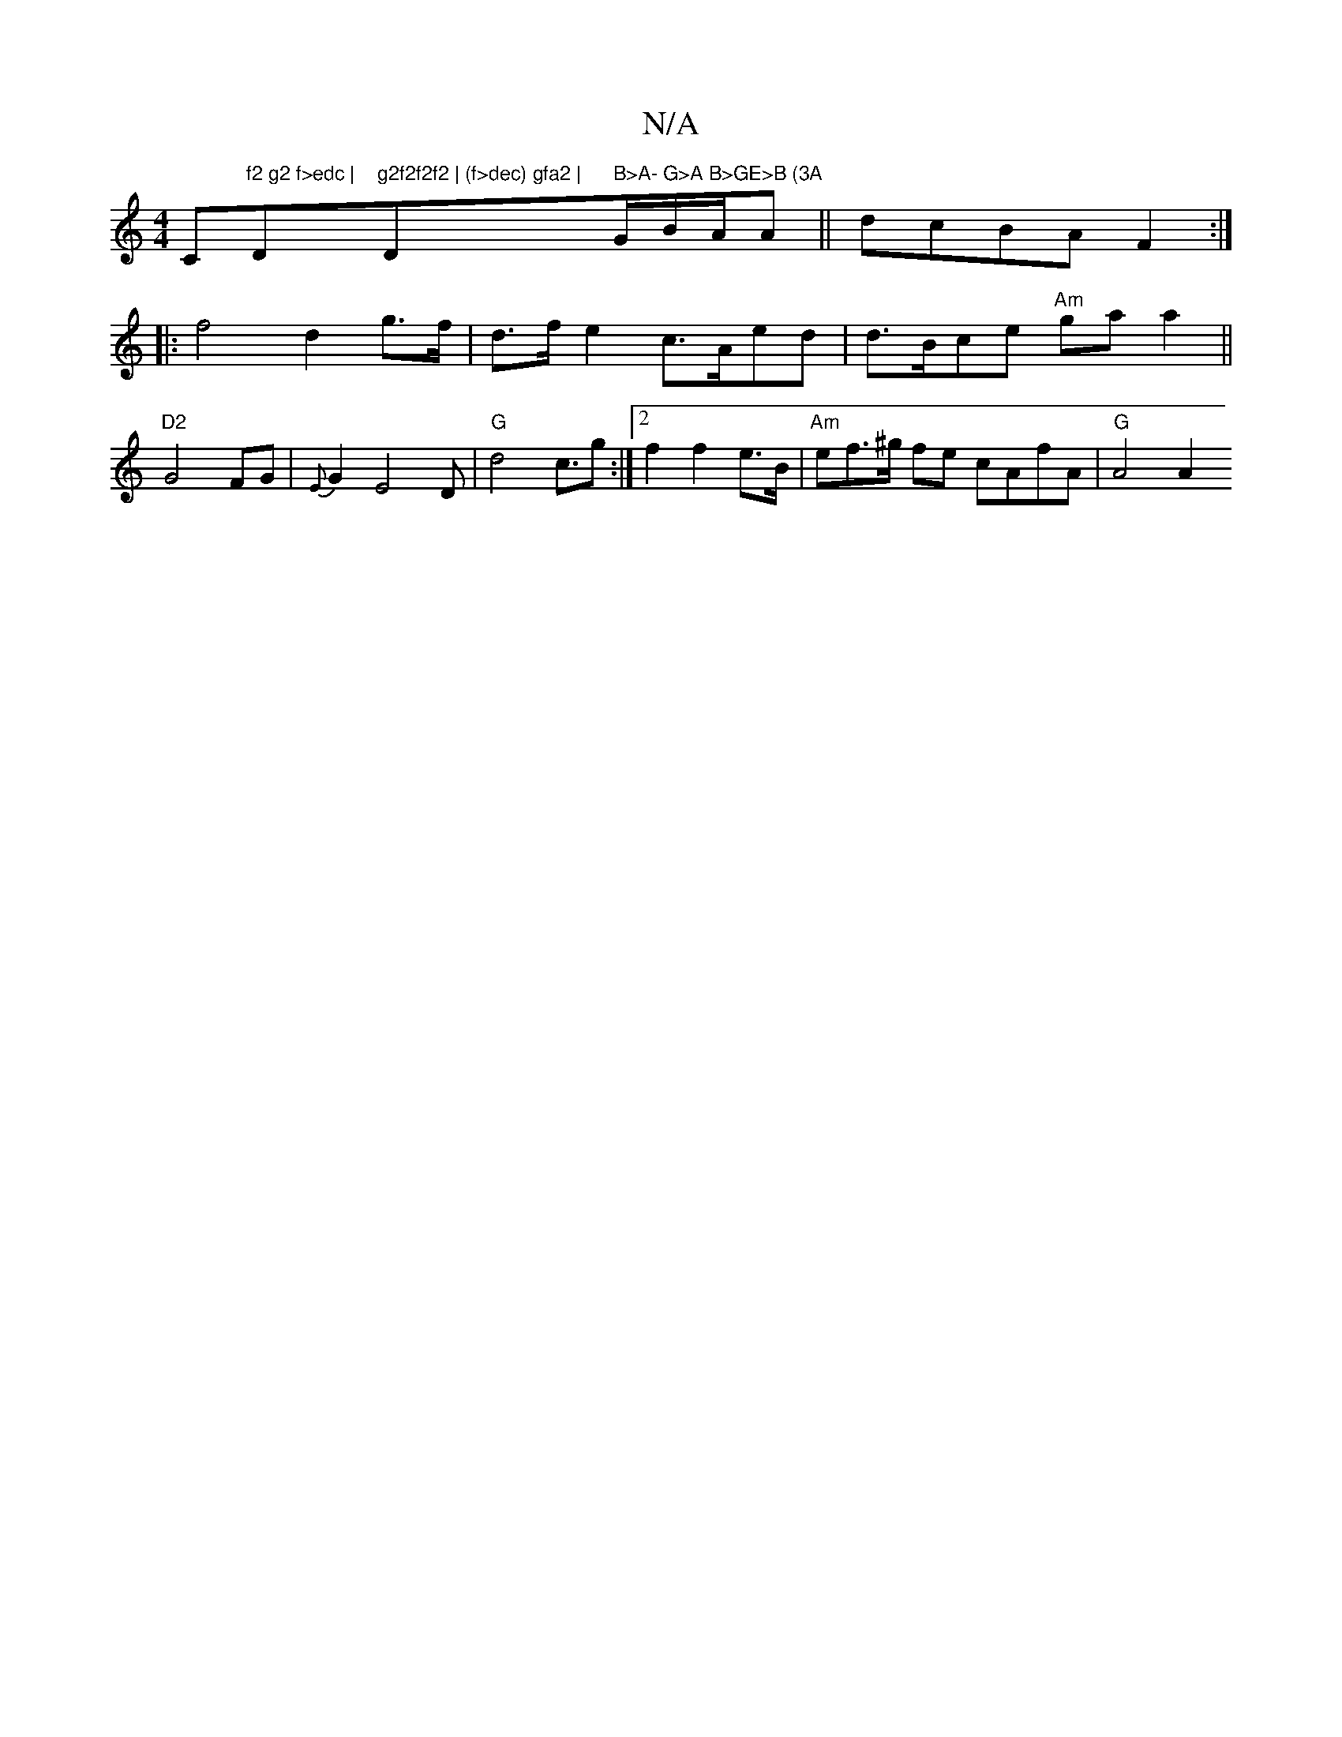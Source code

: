 X:1
T:N/A
M:4/4
R:N/A
K:Cmajor
Cm"f2 g2 f>edc | "D"g2f2f2f2 | (f>dec) gfa2 | "D" B>A- G>A B>GE>B (3A"G/B/A/A||dcBA F2 :|
|:f4 d2g>f|d>fe2 c>Aed|d>Bce "Am"gaa2 ||
"D2"G4 FG|{E}G2E4D|"G"d4 c>g2:|2 f2 f2 e>B|"Am"ef>^g fe cAfA|"G"A4 A2